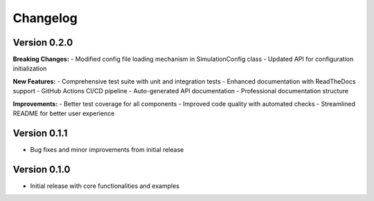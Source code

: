 .. _changelog:

Changelog
=========

Version 0.2.0
-------------
**Breaking Changes:**
- Modified config file loading mechanism in SimulationConfig class
- Updated API for configuration initialization

**New Features:**
- Comprehensive test suite with unit and integration tests
- Enhanced documentation with ReadTheDocs support
- GitHub Actions CI/CD pipeline
- Auto-generated API documentation
- Professional documentation structure

**Improvements:**
- Better test coverage for all components
- Improved code quality with automated checks
- Streamlined README for better user experience

Version 0.1.1
-------------
- Bug fixes and minor improvements from initial release

Version 0.1.0
-------------
- Initial release with core functionalities and examples
